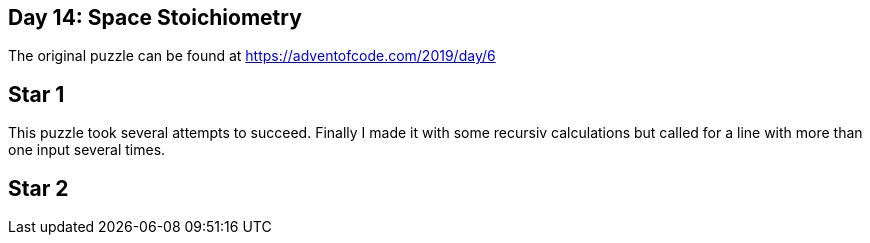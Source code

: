﻿== Day 14: Space Stoichiometry
The original puzzle can be found at https://adventofcode.com/2019/day/6

== Star 1
This puzzle took several attempts to succeed. Finally I made it with some recursiv calculations but called for a line with more than one input several times.

== Star 2


